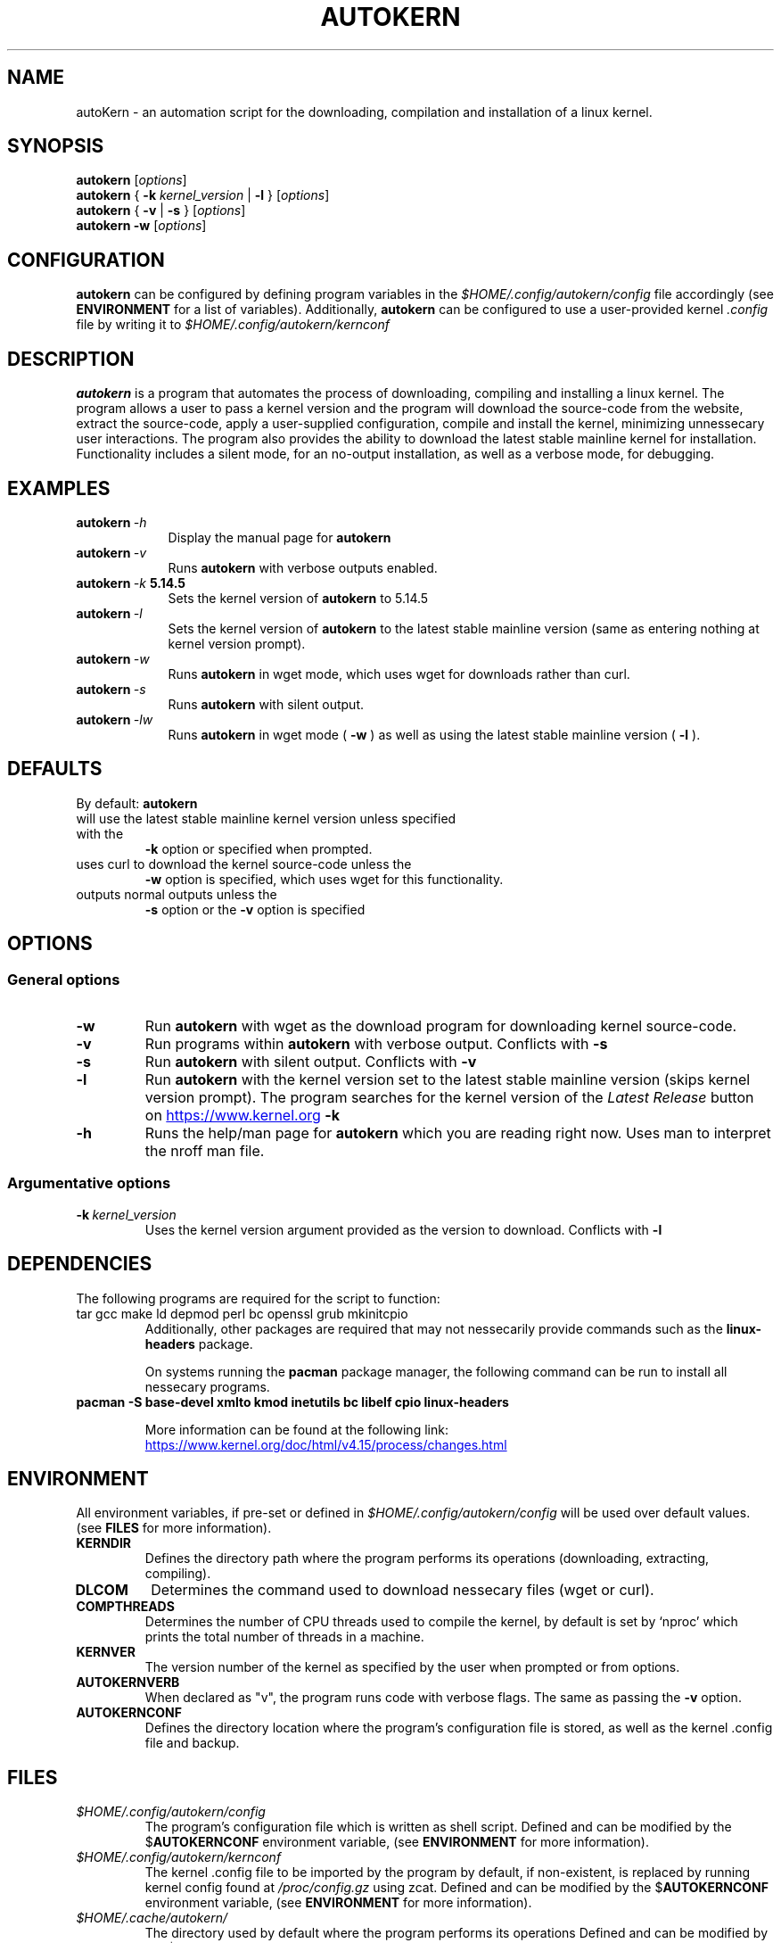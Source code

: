 '\" t
.pc
.TH AUTOKERN 1 "2022-03-17" "1.0" "autoKernelBuild"
.SH NAME
autoKern \- an automation script for the downloading, compilation and installation of a linux kernel.

.SH SYNOPSIS
.\" general usage
.B autokern
.RI [\| "options" \|]
.\" kernver options
.br
.B autokern
{
.B \-k
.I kernel_version
|
.B \-l
}
.RI [\| "options" \|]
.\" verbose and silent options
.br
.B autokern
{
.B \-v
|
.B \-s
}
.RI [\| "options" \|]
.\" wget option
.br
.B autokern
.B \-w
.RI [\| "options" \|]

.SH CONFIGURATION
.B autokern
can be configured by defining program variables in the
.IR $HOME/.config/autokern/config
file accordingly (see
.BR ENVIRONMENT
for a list of variables).
Additionally,
.B autokern
can be configured to use a user-provided kernel
.IR .config
file by writing it to
.IR $HOME/.config/autokern/kernconf
\.

.SH DESCRIPTION
.B autokern
is a program that automates the process of downloading, compiling and installing a linux kernel.
The program allows a user to pass a kernel version and the program will download the source-code from the
.UL kernel.org
website, extract the source-code, apply a user-supplied configuration, compile and install the kernel, minimizing unnessecary user interactions. The program also provides the ability to download the latest stable mainline kernel for installation. Functionality includes a silent mode, for an no-output installation, as well as a verbose mode, for debugging.

.SH EXAMPLES
.TP \w'autokern\ 'u
.BI autokern \ \-h
Display the manual page for
.B autokern
\.
.TP
.BI autokern \ \-v
Runs
.B autokern
with verbose outputs enabled.
.TP
.BI autokern \ \-k \ 5.14.5
Sets the kernel version of
.B autokern
to 5.14.5
.TP
.BI autokern \ \-l
Sets the kernel version of
.B autokern
to the latest stable mainline version (same as entering nothing at kernel version prompt).
.TP
.BI autokern \ \-w
Runs
.B autokern
in wget mode, which uses wget for downloads rather than curl.
.TP
.BI autokern \ \-s
Runs
.B autokern
with silent output.
.TP
.BI autokern \ \-lw
Runs
.B autokern
in wget mode (
.BI -w
) as well as using the latest stable mainline version (
.BI -l
).

.SH DEFAULTS
By default:
.B autokern
.TP
will use the latest stable mainline kernel version unless specified with the
.B \-k
option or specified when prompted.
.TP
uses curl to download the kernel source-code unless the
.B \-w
option is specified, which uses wget for this functionality.
.TP
outputs normal outputs unless the
.B \-s
option or the
.B \-v
option is specified

.SH OPTIONS
.SS General options
.TP
.BI \-w
	Run
.B autokern
with wget as the download program for downloading kernel source-code.
.TP
.BR \-v
	Run programs within
.B autokern
with verbose output. Conflicts with
.B -s
\.
.TP
.BR \-s
	Run
.B autokern
with silent output. Conflicts with
.B -v
\.
.TP
.BR \-l
	Run
.B autokern
with the kernel version set to the latest stable mainline version (skips kernel version prompt).
	The program searches for the kernel version of the
.I Latest Release
button on
.UR https://www.kernel.org
.UE
\. Conflicts with
.B -k
\.
.TP
.BR \-h
	Runs the help/man page for
.B autokern
which you are reading right now. Uses man to interpret the nroff man file.

.SS Argumentative options
.TP
.BI \-k \ kernel_version
	Uses the kernel version argument provided as the version to download.
Conflicts with
.B -l
\.

.SH DEPENDENCIES
.TP
The following programs are required for the script to function:
.TP
tar gcc make ld depmod perl bc openssl grub mkinitcpio
Additionally, other packages are required that may not nessecarily provide commands such as the
.B linux-headers
package.

On systems running the
.B pacman
package manager, the following command can be run to install all nessecary programs.

.TP
.B pacman -S base-devel xmlto kmod inetutils bc libelf cpio linux-headers

More information can be found at the following link:
.UR https://www.kernel.org/doc/html/v4.15/process/changes.html
.UE

.SH ENVIRONMENT
All environment variables, if pre-set or defined in
.IR $HOME/.config/autokern/config
will be used over default values. (see
.BR FILES
for more information).

.TP
.B KERNDIR
Defines the directory path where the program performs its operations (downloading, extracting, compiling).
.TP
.B DLCOM
Determines the command used to download nessecary files (wget or curl).
.TP
.B COMPTHREADS
Determines the number of CPU threads used to compile the kernel, by default is set by ‘nproc’ which prints the total number of threads in a machine.
.TP
.B KERNVER
The version number of the kernel as specified by the user when prompted or from options.
.TP
.B AUTOKERNVERB
When declared as "v", the program runs code with verbose flags. The same as passing the
.B -v
option.
.TP
.B AUTOKERNCONF
Defines the directory location where the program's configuration file is stored, as well as the kernel .config file and backup.

.SH FILES
.TP
.I $HOME/.config/autokern/config
The program's configuration file which is written as shell script. Defined and can be modified by the
.RB $ AUTOKERNCONF
environment variable, (see
.BR ENVIRONMENT
for more information).
.TP
.I $HOME/.config/autokern/kernconf
The kernel .config file to be imported by the program by default, if non-existent, is replaced by running kernel config found at
.IR /proc/config.gz
using zcat.
Defined and can be modified by the
.RB $ AUTOKERNCONF
environment variable, (see
.BR ENVIRONMENT
for more information).

.TP
.I $HOME/.cache/autokern/
The directory used by default where the program performs its operations Defined and can be modified by the
.RB $ KERNDIR
environment variable, (see
.BR ENVIRONMENT
for more information).


.SH REPOSITORY
The program's source-code repository can be found at the following link.
.UR https://github.com/MrMairey/autoKernelBuild
.UE
